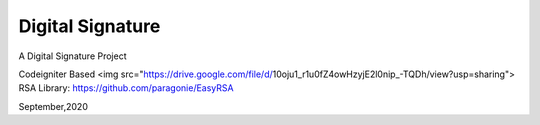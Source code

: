 ###################
Digital Signature
###################

A Digital Signature Project

Codeigniter Based
<img src="https://drive.google.com/file/d/10oju1_r1u0fZ4owHzyjE2l0nip_-TQDh/view?usp=sharing">
RSA Library:
https://github.com/paragonie/EasyRSA

September,2020
